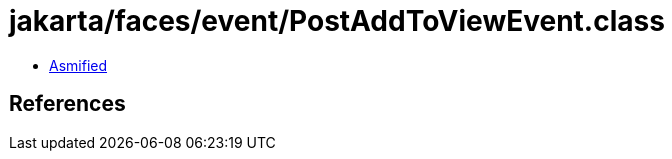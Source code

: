 = jakarta/faces/event/PostAddToViewEvent.class

 - link:PostAddToViewEvent-asmified.java[Asmified]

== References

